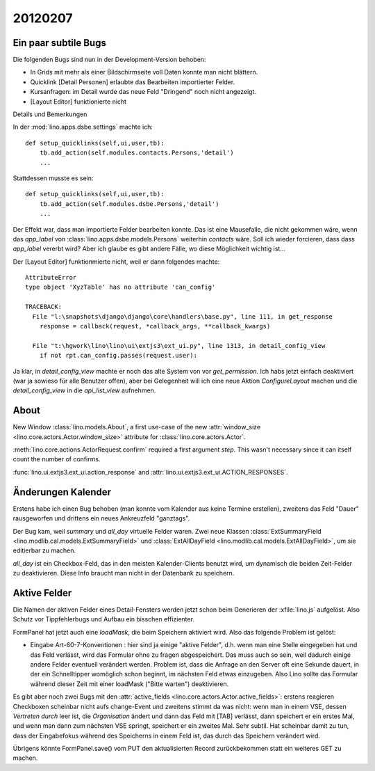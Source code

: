 20120207
========

Ein paar subtile Bugs
---------------------

Die folgenden Bugs sind nun in der Development-Version behoben:

- In Grids mit mehr als einer Bildschirmseite voll Daten konnte man nicht blättern.
- Quicklink [Detail Personen] erlaubte das Bearbeiten importierter Felder.
- Kursanfragen: im Detail wurde das neue Feld "Dringend" noch nicht angezeigt.
- [Layout Editor] funktionierte nicht


Details und Bemerkungen

In der :mod:`lino.apps.dsbe.settings` machte ich::

    def setup_quicklinks(self,ui,user,tb):
        tb.add_action(self.modules.contacts.Persons,'detail')
        ...

Stattdessen musste es sein::

    def setup_quicklinks(self,ui,user,tb):
        tb.add_action(self.modules.dsbe.Persons,'detail')
        ...

Der Effekt war, dass man importierte Felder bearbeiten konnte.
Das ist eine Mausefalle, die nicht gekommen wäre, wenn das `app_label` 
von :class:`lino.apps.dsbe.models.Persons` weiterhin `contacts` wäre. 
Soll ich wieder forcieren, dass dass `app_label` vererbt wird?
Aber ich glaube es gibt andere Fälle, wo diese Möglichkeit wichtig ist...


Der [Layout Editor] funktionmierte nicht, weil er dann folgendes machte::

    AttributeError
    type object 'XyzTable' has no attribute 'can_config'

    TRACEBACK:
      File "l:\snapshots\django\django\core\handlers\base.py", line 111, in get_response
        response = callback(request, *callback_args, **callback_kwargs)

      File "t:\hgwork\lino\lino\ui\extjs3\ext_ui.py", line 1313, in detail_config_view
        if not rpt.can_config.passes(request.user):


Ja klar, in `detail_config_view` machte er noch das alte System 
von vor `get_permission`.
Ich habs jetzt einfach deaktiviert (war ja sowieso für alle Benutzer offen),
aber bei Gelegenheit will ich eine neue Aktion `ConfigureLayout` machen 
und die `detail_config_view` in die `api_list_view` aufnehmen.


About
-----

New Window :class:`lino.models.About`, a first use-case of the new
:attr:`window_size <lino.core.actors.Actor.window_size>`
attribute for :class:`lino.core.actors.Actor`.

:meth:`lino.core.actions.ActorRequest.confirm` required a first argument `step`. 
This wasn't necessary since it can itself count the number of confirms.

:func:`lino.ui.extjs3.ext_ui.action_response` and
:attr:`lino.ui.extjs3.ext_ui.ACTION_RESPONSES`.

Änderungen Kalender
-------------------

Erstens habe ich einen Bug behoben (man konnte vom Kalender aus 
keine Termine erstellen),
zweitens das Feld "Dauer" rausgeworfen und 
drittens ein neues Ankreuzfeld "ganztags".

Der Bug kam, weil `summary` und `all_day` virtuelle Felder waren.
Zwei neue Klassen 
:class:`ExtSummaryField <lino.modlib.cal.models.ExtSummaryField>`
und
:class:`ExtAllDayField <lino.modlib.cal.models.ExtAllDayField>`,
um sie editierbar zu machen.
  
`all_day` ist ein Checkbox-Feld, 
das in den meisten Kalender-Clients benutzt wird, 
um dynamisch die beiden Zeit-Felder zu deaktivieren. 
Diese Info braucht man nicht in der Datenbank zu speichern.

Aktive Felder
-------------

Die Namen der aktiven Felder eines Detail-Fensters werden jetzt schon 
beim Generieren der :xfile:`lino.js` aufgelöst. 
Also Schutz vor Tippfehlerbugs und Aufbau ein bisschen effizienter.

FormPanel hat jetzt auch eine `loadMask`, die beim Speichern 
aktiviert wird. Also das folgende Problem ist gelöst:

- Eingabe Art-60-7-Konventionen : hier sind ja einige "aktive Felder", 
  d.h. wenn man eine Stelle eingegeben hat und das Feld verlässt, 
  wird das Formular ohne zu fragen abgespeichert. 
  Das muss auch so sein, weil dadurch einige andere Felder eventuell 
  verändert werden. 
  Problem ist, dass die Anfrage an den Server oft eine Sekunde dauert,
  in der ein Schnelltipper womöglich schon beginnt, im nächsten Feld etwas einzugeben.
  Also Lino sollte das Formular während dieser Zeit mit 
  einer loadMask ("Bitte warten") deaktivieren.


Es gibt aber noch zwei Bugs mit den 
:attr:`active_fields <lino.core.actors.Actor.active_fields>`:
erstens reagieren Checkboxen scheinbar nicht aufs change-Event
und zweitens stimmt da was nicht: 
wenn man in einem VSE, dessen `Vertreten durch` leer ist, 
die `Organisation` ändert und dann das Feld mit [TAB] verlässt, 
dann speichert er ein erstes Mal, und wenn man dann zum nächsten 
VSE springt, speichert er ein zweites Mal.
Sehr subtil. Hat scheinbar damit zu tun, dass der Eingabefokus 
während des Speicherns in einem Feld ist, das durch das Speichern verändert wird.

Übrigens könnte FormPanel.save() 
vom PUT den aktualisierten Record 
zurückbekommen statt ein weiteres GET zu machen.

